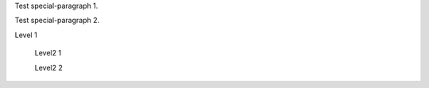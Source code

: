 .. class:: special-paragraph2

    Test special-paragraph 1.

    Test special-paragraph 2.

.. class:: level1

    Level 1

        .. class:: level2

            Level2 1

            Level2 2
